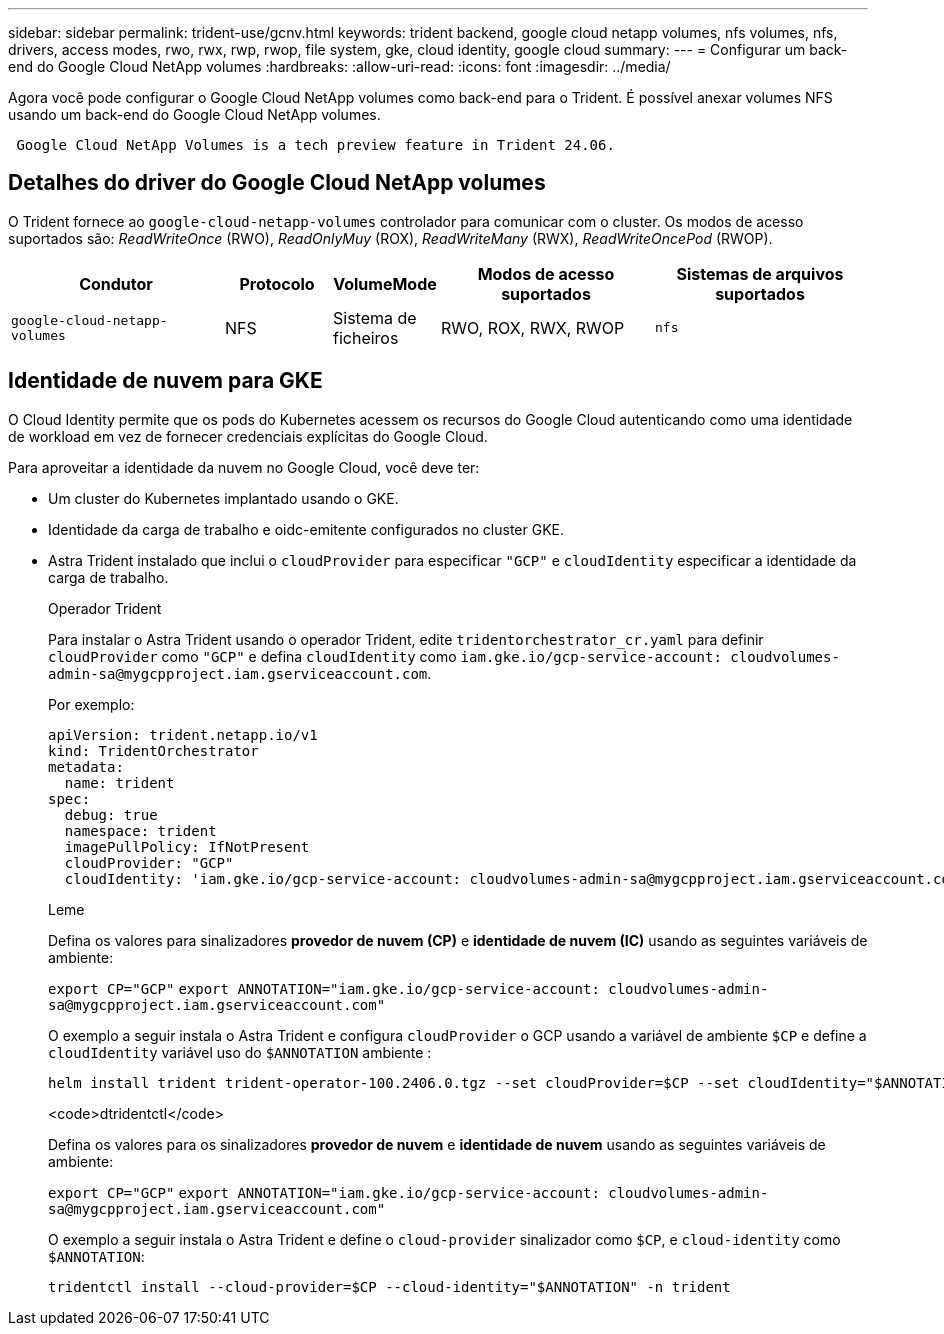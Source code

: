 ---
sidebar: sidebar 
permalink: trident-use/gcnv.html 
keywords: trident backend, google cloud netapp volumes, nfs volumes, nfs, drivers, access modes, rwo, rwx, rwp, rwop, file system, gke, cloud identity, google cloud 
summary:  
---
= Configurar um back-end do Google Cloud NetApp volumes
:hardbreaks:
:allow-uri-read: 
:icons: font
:imagesdir: ../media/


[role="lead"]
Agora você pode configurar o Google Cloud NetApp volumes como back-end para o Trident. É possível anexar volumes NFS usando um back-end do Google Cloud NetApp volumes.

[listing]
----
 Google Cloud NetApp Volumes is a tech preview feature in Trident 24.06.
----


== Detalhes do driver do Google Cloud NetApp volumes

O Trident fornece ao `google-cloud-netapp-volumes` controlador para comunicar com o cluster. Os modos de acesso suportados são: _ReadWriteOnce_ (RWO), _ReadOnlyMuy_ (ROX), _ReadWriteMany_ (RWX), _ReadWriteOncePod_ (RWOP).

[cols="2, 1, 1, 2, 2"]
|===
| Condutor | Protocolo | VolumeMode | Modos de acesso suportados | Sistemas de arquivos suportados 


| `google-cloud-netapp-volumes`  a| 
NFS
 a| 
Sistema de ficheiros
 a| 
RWO, ROX, RWX, RWOP
 a| 
`nfs`

|===


== Identidade de nuvem para GKE

O Cloud Identity permite que os pods do Kubernetes acessem os recursos do Google Cloud autenticando como uma identidade de workload em vez de fornecer credenciais explícitas do Google Cloud.

Para aproveitar a identidade da nuvem no Google Cloud, você deve ter:

* Um cluster do Kubernetes implantado usando o GKE.
* Identidade da carga de trabalho e oidc-emitente configurados no cluster GKE.
* Astra Trident instalado que inclui o `cloudProvider` para especificar `"GCP"` e `cloudIdentity` especificar a identidade da carga de trabalho.
+
[role="tabbed-block"]
====
.Operador Trident
--
Para instalar o Astra Trident usando o operador Trident, edite `tridentorchestrator_cr.yaml` para definir `cloudProvider` como `"GCP"` e defina `cloudIdentity` como `iam.gke.io/gcp-service-account: \cloudvolumes-admin-sa@mygcpproject.iam.gserviceaccount.com`.

Por exemplo:

[listing]
----
apiVersion: trident.netapp.io/v1
kind: TridentOrchestrator
metadata:
  name: trident
spec:
  debug: true
  namespace: trident
  imagePullPolicy: IfNotPresent
  cloudProvider: "GCP"
  cloudIdentity: 'iam.gke.io/gcp-service-account: cloudvolumes-admin-sa@mygcpproject.iam.gserviceaccount.com'
----
--
.Leme
--
Defina os valores para sinalizadores *provedor de nuvem (CP)* e *identidade de nuvem (IC)* usando as seguintes variáveis de ambiente:

`export CP="GCP"`
`export ANNOTATION="iam.gke.io/gcp-service-account: \cloudvolumes-admin-sa@mygcpproject.iam.gserviceaccount.com"`

O exemplo a seguir instala o Astra Trident e configura `cloudProvider` o GCP usando a variável de ambiente `$CP` e define a `cloudIdentity` variável uso do `$ANNOTATION` ambiente :

[listing]
----
helm install trident trident-operator-100.2406.0.tgz --set cloudProvider=$CP --set cloudIdentity="$ANNOTATION"
----
--
.<code>dtridentctl</code>
--
Defina os valores para os sinalizadores *provedor de nuvem* e *identidade de nuvem* usando as seguintes variáveis de ambiente:

`export CP="GCP"`
`export ANNOTATION="iam.gke.io/gcp-service-account: \cloudvolumes-admin-sa@mygcpproject.iam.gserviceaccount.com"`

O exemplo a seguir instala o Astra Trident e define o `cloud-provider` sinalizador como `$CP`, e `cloud-identity` como `$ANNOTATION`:

[listing]
----
tridentctl install --cloud-provider=$CP --cloud-identity="$ANNOTATION" -n trident
----
--
====

